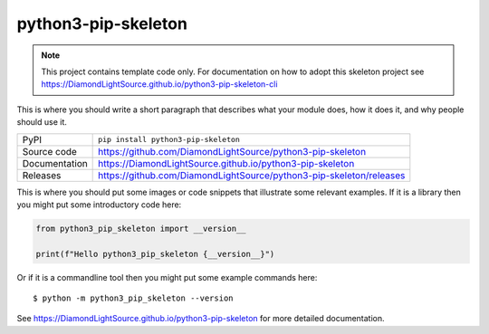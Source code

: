 python3-pip-skeleton
===========================

|code_ci| |docs_ci| |coverage| |pypi_version| |license|

.. note::

    This project contains template code only. For documentation on how to
    adopt this skeleton project see
    https://DiamondLightSource.github.io/python3-pip-skeleton-cli

This is where you should write a short paragraph that describes what your module does,
how it does it, and why people should use it.

============== ==============================================================
PyPI           ``pip install python3-pip-skeleton``
Source code    https://github.com/DiamondLightSource/python3-pip-skeleton
Documentation  https://DiamondLightSource.github.io/python3-pip-skeleton
Releases       https://github.com/DiamondLightSource/python3-pip-skeleton/releases
============== ==============================================================

This is where you should put some images or code snippets that illustrate
some relevant examples. If it is a library then you might put some
introductory code here:

.. code-block:: python

    from python3_pip_skeleton import __version__

    print(f"Hello python3_pip_skeleton {__version__}")

Or if it is a commandline tool then you might put some example commands here::

    $ python -m python3_pip_skeleton --version

.. |code_ci| image:: https://github.com/DiamondLightSource/python3-pip-skeleton/workflows/Code%20CI/badge.svg?branch=main
    :target: https://github.com/DiamondLightSource/python3-pip-skeleton/actions?query=workflow%3A%22Code+CI%22
    :alt: Code CI

.. |docs_ci| image:: https://github.com/DiamondLightSource/python3-pip-skeleton/workflows/Docs%20CI/badge.svg?branch=main
    :target: https://github.com/DiamondLightSource/python3-pip-skeleton/actions?query=workflow%3A%22Docs+CI%22
    :alt: Docs CI

.. |coverage| image:: https://codecov.io/gh/DiamondLightSource/python3-pip-skeleton/branch/main/graph/badge.svg
    :target: https://codecov.io/gh/DiamondLightSource/python3-pip-skeleton
    :alt: Test Coverage

.. |pypi_version| image:: https://img.shields.io/pypi/v/python3-pip-skeleton.svg
    :target: https://pypi.org/project/python3-pip-skeleton
    :alt: Latest PyPI version

.. |license| image:: https://img.shields.io/badge/License-Apache%202.0-blue.svg
    :target: https://opensource.org/licenses/Apache-2.0
    :alt: Apache License

..
    Anything below this line is used when viewing README.rst and will be replaced
    when included in index.rst

See https://DiamondLightSource.github.io/python3-pip-skeleton for more detailed documentation.
